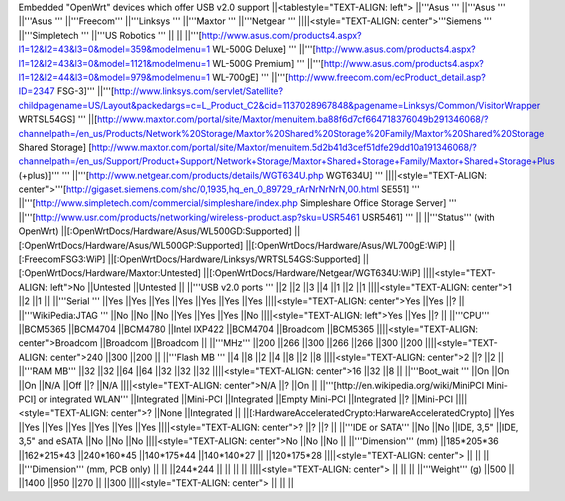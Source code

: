 Embedded "OpenWrt" devices which offer USB v2.0 support
||<tablestyle="TEXT-ALIGN: left"> ||'''Asus ''' ||'''Asus ''' ||'''Asus ''' ||'''Freecom''' ||'''Linksys ''' ||'''Maxtor ''' ||'''Netgear ''' ||||<style="TEXT-ALIGN: center">'''Siemens ''' ||'''Simpletech ''' ||'''US Robotics ''' ||
|| ||'''[http://www.asus.com/products4.aspx?l1=12&l2=43&l3=0&model=359&modelmenu=1 WL-500G Deluxe] ''' ||'''[http://www.asus.com/products4.aspx?l1=12&l2=43&l3=0&model=1121&modelmenu=1 WL-500G Premium] ''' ||'''[http://www.asus.com/products4.aspx?l1=12&l2=44&l3=0&model=979&modelmenu=1 WL-700gE] ''' ||'''[http://www.freecom.com/ecProduct_detail.asp?ID=2347 FSG-3]''' ||'''[http://www.linksys.com/servlet/Satellite?childpagename=US/Layout&packedargs=c=L_Product_C2&cid=1137028967848&pagename=Linksys/Common/VisitorWrapper WRTSL54GS] ''' ||[http://www.maxtor.com/portal/site/Maxtor/menuitem.ba88f6d7cf664718376049b291346068/?channelpath=/en_us/Products/Network%20Storage/Maxtor%20Shared%20Storage%20Family/Maxtor%20Shared%20Storage Shared Storage] [http://www.maxtor.com/portal/site/Maxtor/menuitem.5d2b41d3cef51dfe29dd10a191346068/?channelpath=/en_us/Support/Product+Support/Network+Storage/Maxtor+Shared+Storage+Family/Maxtor+Shared+Storage+Plus (+plus)]''' ''' ||'''[http://www.netgear.com/products/details/WGT634U.php WGT634U] ''' ||||<style="TEXT-ALIGN: center">'''[http://gigaset.siemens.com/shc/0,1935,hq_en_0_89729_rArNrNrNrN,00.html SE551] ''' ||'''[http://www.simpletech.com/commercial/simpleshare/index.php Simpleshare Office Storage Server] ''' ||'''[http://www.usr.com/products/networking/wireless-product.asp?sku=USR5461 USR5461] ''' ||
||'''Status''' (with OpenWrt) ||[:OpenWrtDocs/Hardware/Asus/WL500GD:Supported] ||[:OpenWrtDocs/Hardware/Asus/WL500GP:Supported] ||[:OpenWrtDocs/Hardware/Asus/WL700gE:WiP] ||[:FreecomFSG3:WiP] ||[:OpenWrtDocs/Hardware/Linksys/WRTSL54GS:Supported] ||[:OpenWrtDocs/Hardware/Maxtor:Untested] ||[:OpenWrtDocs/Hardware/Netgear/WGT634U:WiP] ||||<style="TEXT-ALIGN: left">No ||Untested ||Untested ||
||'''USB v2.0 ports ''' ||2 ||2 ||3 ||4 ||1 ||2 ||1 ||||<style="TEXT-ALIGN: center">1 ||2 ||1 ||
||'''Serial ''' ||Yes ||Yes ||Yes ||Yes ||Yes ||Yes ||Yes ||||<style="TEXT-ALIGN: center">Yes ||Yes ||? ||
||'''WikiPedia:JTAG ''' ||No ||No ||No ||Yes ||Yes ||Yes ||No ||||<style="TEXT-ALIGN: left">Yes ||Yes ||? ||
||'''CPU''' ||BCM5365 ||BCM4704 ||BCM4780 ||Intel IXP422 ||BCM4704 ||Broadcom ||BCM5365 ||||<style="TEXT-ALIGN: center">Broadcom ||Broadcom ||Broadcom ||
||'''MHz''' ||200 ||266 ||300 ||266 ||266 ||300 ||200 ||||<style="TEXT-ALIGN: center">240 ||300 ||200 ||
||'''Flash MB ''' ||4 ||8 ||2 ||4 ||8 ||2 ||8 ||||<style="TEXT-ALIGN: center">2 ||? ||2 ||
||'''RAM MB''' ||32 ||32 ||64 ||64 ||32 ||32 ||32 ||||<style="TEXT-ALIGN: center">16 ||32 ||8 ||
||'''Boot_wait ''' ||On ||On ||On ||N/A ||Off ||? ||N/A ||||<style="TEXT-ALIGN: center">N/A ||? ||On ||
||'''[http://en.wikipedia.org/wiki/MiniPCI Mini-PCI] or integrated WLAN''' ||Integrated ||Mini-PCI ||Integrated ||Empty Mini-PCI ||Integrated ||? ||Mini-PCI ||||<style="TEXT-ALIGN: center">? ||None ||Integrated ||
||[:HardwareAcceleratedCrypto:HarwareAcceleratedCrypto] ||Yes ||Yes ||Yes ||Yes ||Yes ||Yes ||Yes ||||<style="TEXT-ALIGN: center">? ||? ||? ||
||'''IDE or SATA''' ||No ||No ||IDE, 3,5" ||IDE, 3,5" and eSATA ||No ||No ||No ||||<style="TEXT-ALIGN: center">No ||No ||No ||
||'''Dimension''' (mm) ||185*205*36 ||162*215*43 ||240*160*45 ||140*175*44 ||140*140*27 || ||120*175*28 ||||<style="TEXT-ALIGN: center"> || || ||
||'''Dimension''' (mm, PCB only) || || ||244*244 || || || || ||||<style="TEXT-ALIGN: center"> || || ||
||'''Weight''' (g) ||500 || ||1400 ||950 ||270 || ||300 ||||<style="TEXT-ALIGN: center"> || || ||
